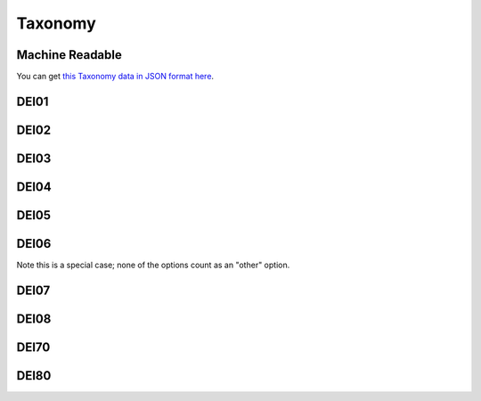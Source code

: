 .. _taxonomy:

Taxonomy
--------


Machine Readable
================

You can get `this Taxonomy data in JSON format here <_static/taxonomy.json>`_.

DEI01
=====


.. dei_taxonomy:: DEI01
    :prefix: DEI01

DEI02
=====

.. dei_taxonomy:: DEI02
    :prefix: DEI02

DEI03
=====


.. dei_taxonomy:: DEI03
    :prefix: DEI03

DEI04
=====

.. dei_taxonomy:: DEI04
    :prefix: DEI04

DEI05
=====

.. dei_taxonomy:: DEI05
    :prefix: DEI05

DEI06
=====

Note this is a special case; none of the options count as an "other" option.

.. dei_taxonomy:: DEI06
    :prefix: DEI06

DEI07
=====

.. dei_taxonomy:: DEI07
    :prefix: DEI07

DEI08
=====

.. dei_taxonomy:: DEI08
    :prefix: DEI08

DEI70
=====

.. dei_taxonomy:: DEI70
    :prefix: DEI70

DEI80
=====

.. dei_taxonomy:: DEI80
    :prefix: DEI80
